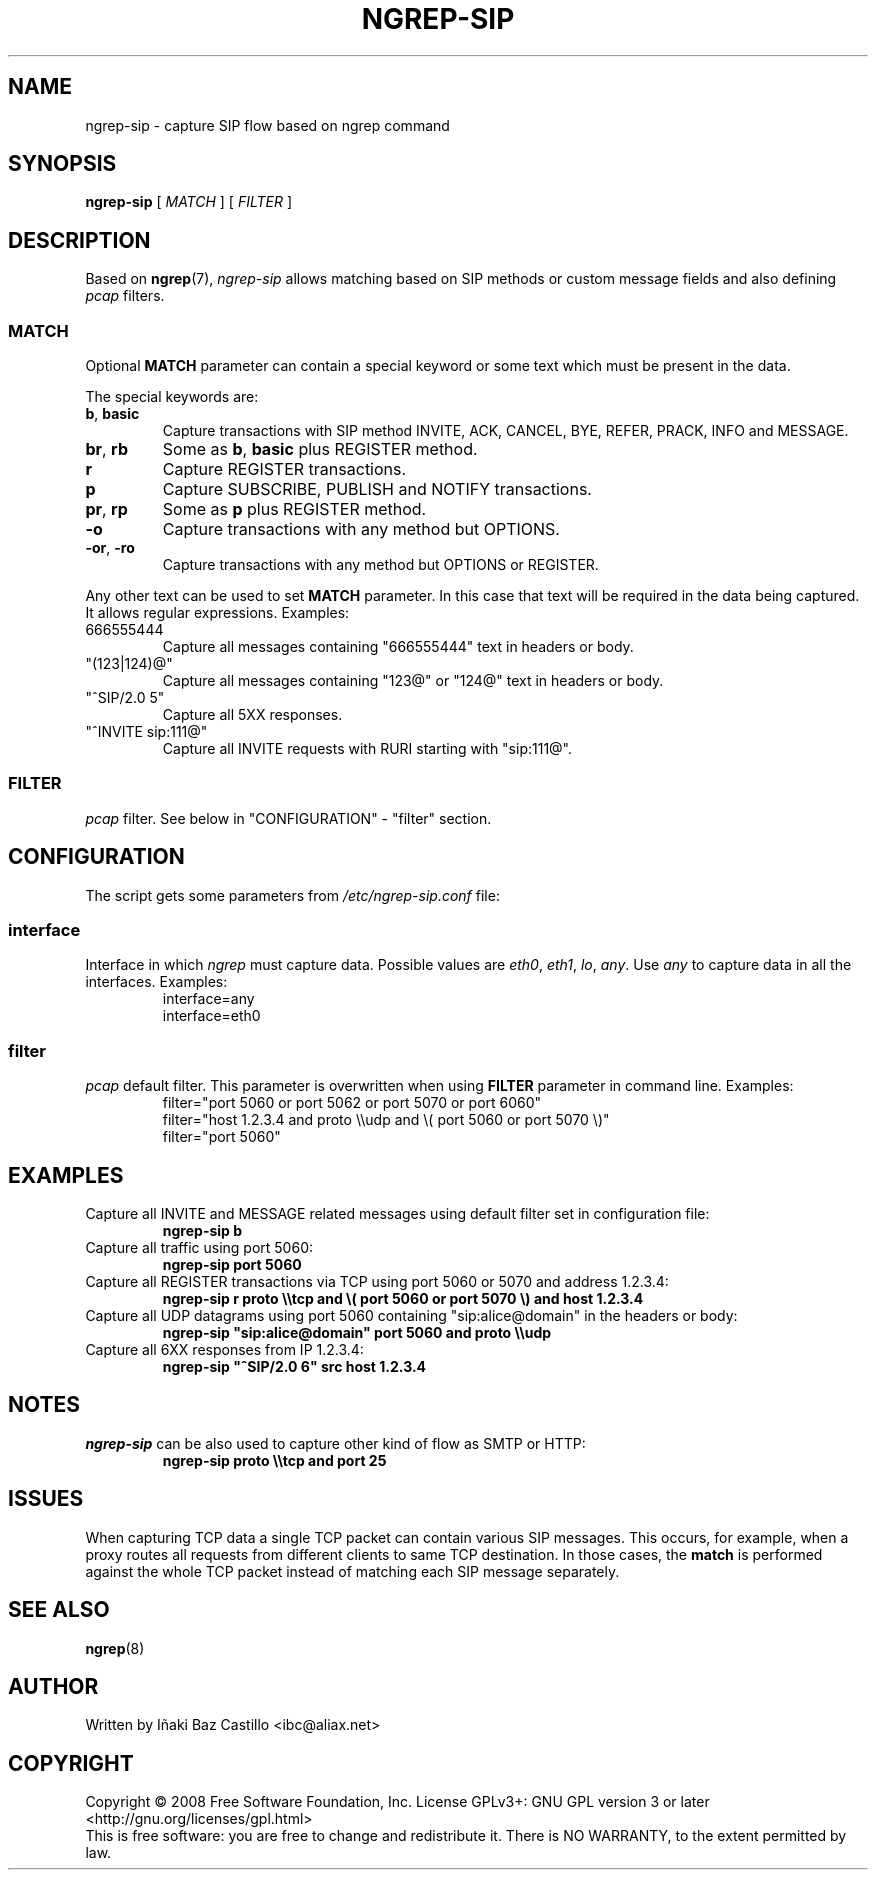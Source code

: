 .TH NGREP-SIP 8 2008-12-24 "Linux" "User Manuals"
.SH NAME
ngrep-sip \- capture SIP flow based on ngrep command
.PP
.SH SYNOPSIS
.B ngrep-sip
[ \fIMATCH\fR ] [ \fIFILTER\fR ]
.PP
.SH DESCRIPTION
Based on
.BR ngrep (7),
\fIngrep-sip\fR allows matching based on SIP methods or custom message fields and also defining \fIpcap\fR filters.
.PP
.SS MATCH
Optional \fBMATCH\fR parameter can contain a special keyword or some text which must be present in the data.
.PP
The special keywords are:
.TP
\fBb\fR, \fBbasic\fR
Capture transactions with SIP method INVITE, ACK, CANCEL, BYE, REFER, PRACK, INFO and MESSAGE.
.TP
\fBbr\fR, \fBrb\fR
Some as \fBb\fR, \fBbasic\fR plus REGISTER method.
.TP
\fBr\fR
Capture REGISTER transactions.
.TP
\fBp\fR
Capture SUBSCRIBE, PUBLISH and NOTIFY transactions.
.TP
\fBpr\fR, \fBrp\fR
Some as \fBp\fR plus REGISTER method.
.TP
\fB-o\fR
Capture transactions with any method but OPTIONS.
.TP
\fB-or\fR, \fB-ro\fR
Capture transactions with any method but OPTIONS or REGISTER.
.PP
Any other text can be used to set \fBMATCH\fR parameter. In this case that text will be required in the data being captured. It allows regular expressions. Examples:
.TP
666555444
Capture all messages containing "666555444" text in headers or body.
.TP
"(123|124)@"
Capture all messages containing "123@" or "124@" text in headers or body.
.TP
"^SIP/2.0 5"
Capture all 5XX responses.
.TP
"^INVITE sip:111@"
Capture all INVITE requests with RURI starting with "sip:111@".
.PP
.SS FILTER
\fIpcap\fR filter. See below in "CONFIGURATION" - "filter" section.
.PP
.SH CONFIGURATION
The script gets some parameters from \fI/etc/ngrep-sip.conf\fR file:
.PP
.SS interface
Interface in which \fIngrep\fR must capture data. Possible values are \fIeth0\fR, \fIeth1\fR, \fIlo\fR, \fIany\fR. Use \fIany\fR to capture data in all the interfaces. Examples:
.RS
.nf
interface=any
interface=eth0
.PP
.SS filter
\fIpcap\fR default filter. This parameter is overwritten when using \fBFILTER\fR parameter in command line. Examples:
.RS
.nf
filter="port 5060 or port 5062 or port 5070 or port 6060"
filter="host 1.2.3.4 and proto \\\\udp and \\( port 5060 or port 5070 \\)"
filter="port 5060"
.PP
.SH EXAMPLES
Capture all INVITE and MESSAGE related messages using default filter set in configuration file:
.RS
.nf
\fBngrep-sip b\fP
.fi
.RE
Capture all traffic using port 5060:
.RS
.nf
\fBngrep-sip port 5060\fP
.fi
.RE
Capture all REGISTER transactions via TCP using port 5060 or 5070 and address 1.2.3.4:
.RS
.nf
\fBngrep-sip r proto \\\\tcp and \\( port 5060 or port 5070 \\) and host 1.2.3.4\fP
.fi
.RE
Capture all UDP datagrams using port 5060 containing "sip:alice@domain" in the headers or body:
.RS
.nf
\fBngrep-sip "sip:alice@domain" port 5060 and proto \\\\udp\fP
.fi
.RE
Capture all 6XX responses from IP 1.2.3.4:
.RS
.nf
\fBngrep-sip "^SIP/2.0 6" src host 1.2.3.4\fP
.fi
.RE
.PP
.SH NOTES
\fIngrep-sip\fR can be also used to capture other kind of flow as SMTP or HTTP:
.RS
.nf
\fBngrep-sip proto \\\\tcp and port 25\fP
.fi
.RE
.PP
.SH ISSUES
When capturing TCP data a single TCP packet can contain various SIP messages. This occurs, for example, when a proxy routes all requests from different clients to same TCP destination. In those cases, the \fBmatch\fR is performed against the whole TCP packet instead of matching each SIP message separately.
.PP
.SH "SEE ALSO"
.BR ngrep (8)
.PP
.SH AUTHOR
Written by Iñaki Baz Castillo <ibc@aliax.net>
.PP
.SH COPYRIGHT
Copyright \(co 2008 Free Software Foundation, Inc.
License GPLv3+: GNU GPL version 3 or later <http://gnu.org/licenses/gpl.html>
.br
This is free software: you are free to change and redistribute it.
There is NO WARRANTY, to the extent permitted by law.
